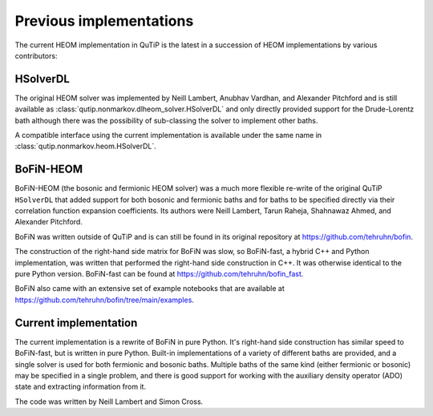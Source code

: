 ########################
Previous implementations
########################

The current HEOM implementation in QuTiP is the latest in a succession of HEOM
implementations by various contributors:


HSolverDL
---------

The original HEOM solver was implemented by Neill Lambert, Anubhav Vardhan,
and Alexander Pitchford and is still available as
:class:`qutip.nonmarkov.dlheom_solver.HSolverDL` and only directly provided
support for the Drude-Lorentz bath although there was the possibility of
sub-classing the solver to implement other baths.

A compatible interface using the current implementation is available under the
same name in :class:`qutip.nonmarkov.heom.HSolverDL`.


BoFiN-HEOM
----------

BoFiN-HEOM (the bosonic and fermionic HEOM solver) was a much more
flexible re-write of the original QuTiP ``HSolverDL`` that added support for
both bosonic and fermionic baths and for baths to be specified directly via
their correlation function expansion coefficients. Its authors were
Neill Lambert, Tarun Raheja, Shahnawaz Ahmed, and Alexander Pitchford.

BoFiN was written outside of QuTiP and is can still be found in its original
repository at https://github.com/tehruhn/bofin.

The construction of the right-hand side matrix for BoFiN was slow, so
BoFiN-fast, a hybrid C++ and Python implementation, was written that performed
the right-hand side construction in C++. It was otherwise identical to the
pure Python version. BoFiN-fast can be found at
https://github.com/tehruhn/bofin_fast.

BoFiN also came with an extensive set of example notebooks that are available
at https://github.com/tehruhn/bofin/tree/main/examples.


Current implementation
----------------------

The current implementation is a rewrite of BoFiN in pure Python. It's
right-hand side construction has similar speed to BoFiN-fast, but is written
in pure Python. Built-in implementations of a variety of different baths
are provided, and a single solver is used for both fermionic and bosonic baths.
Multiple baths of the same kind (either fermionic or bosonic) may be
specified in a single problem, and there is good support for working with
the auxiliary density operator (ADO) state and extracting information from it.

The code was written by Neill Lambert and Simon Cross.
